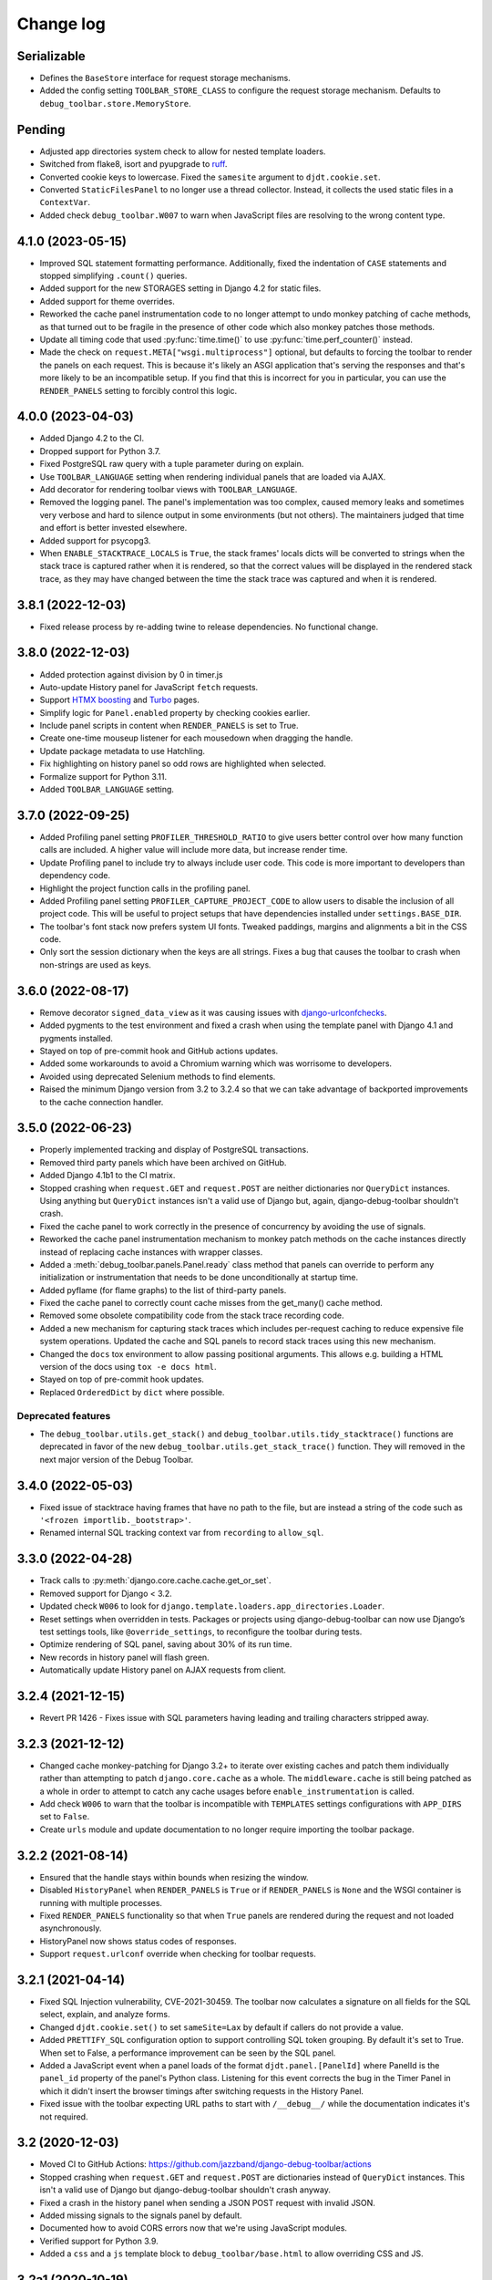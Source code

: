 Change log
==========

Serializable
------------

* Defines the ``BaseStore`` interface for request storage mechanisms.
* Added the config setting ``TOOLBAR_STORE_CLASS`` to configure the request
  storage mechanism. Defaults to ``debug_toolbar.store.MemoryStore``.

Pending
-------

* Adjusted app directories system check to allow for nested template loaders.
* Switched from flake8, isort and pyupgrade to `ruff
  <https://beta.ruff.rs/>`__.
* Converted cookie keys to lowercase. Fixed the ``samesite`` argument to
  ``djdt.cookie.set``.
* Converted ``StaticFilesPanel`` to no longer use a thread collector. Instead,
  it collects the used static files in a ``ContextVar``.
* Added check ``debug_toolbar.W007`` to warn when JavaScript files are
  resolving to the wrong content type.

4.1.0 (2023-05-15)
------------------
* Improved SQL statement formatting performance.  Additionally, fixed the
  indentation of ``CASE`` statements and stopped simplifying ``.count()``
  queries.
* Added support for the new STORAGES setting in Django 4.2 for static files.
* Added support for theme overrides.
* Reworked the cache panel instrumentation code to no longer attempt to undo
  monkey patching of cache methods, as that turned out to be fragile in the
  presence of other code which also monkey patches those methods.
* Update all timing code that used :py:func:`time.time()` to use
  :py:func:`time.perf_counter()` instead.
* Made the check on ``request.META["wsgi.multiprocess"]`` optional, but
  defaults to forcing the toolbar to render the panels on each request. This
  is because it's likely an ASGI application that's serving the responses
  and that's more likely to be an incompatible setup. If you find that this
  is incorrect for you in particular, you can use the ``RENDER_PANELS``
  setting to forcibly control this logic.

4.0.0 (2023-04-03)
------------------

* Added Django 4.2 to the CI.
* Dropped support for Python 3.7.
* Fixed PostgreSQL raw query with a tuple parameter during on explain.
* Use ``TOOLBAR_LANGUAGE`` setting when rendering individual panels
  that are loaded via AJAX.
* Add decorator for rendering toolbar views with ``TOOLBAR_LANGUAGE``.
* Removed the logging panel. The panel's implementation was too complex, caused
  memory leaks and sometimes very verbose and hard to silence output in some
  environments (but not others). The maintainers judged that time and effort is
  better invested elsewhere.
* Added support for psycopg3.
* When ``ENABLE_STACKTRACE_LOCALS`` is ``True``, the stack frames' locals dicts
  will be converted to strings when the stack trace is captured rather when it
  is rendered, so that the correct values will be displayed in the rendered
  stack trace, as they may have changed between the time the stack trace was
  captured and when it is rendered.

3.8.1 (2022-12-03)
------------------

* Fixed release process by re-adding twine to release dependencies. No
  functional change.

3.8.0 (2022-12-03)
------------------

* Added protection against division by 0 in timer.js
* Auto-update History panel for JavaScript ``fetch`` requests.
* Support `HTMX boosting <https://htmx.org/docs/#boosting>`__ and
  `Turbo <https://turbo.hotwired.dev/>`__ pages.
* Simplify logic for ``Panel.enabled`` property by checking cookies earlier.
* Include panel scripts in content when ``RENDER_PANELS`` is set to True.
* Create one-time mouseup listener for each mousedown when dragging the
  handle.
* Update package metadata to use Hatchling.
* Fix highlighting on history panel so odd rows are highlighted when
  selected.
* Formalize support for Python 3.11.
* Added ``TOOLBAR_LANGUAGE`` setting.

3.7.0 (2022-09-25)
------------------

* Added Profiling panel setting ``PROFILER_THRESHOLD_RATIO`` to give users
  better control over how many function calls are included. A higher value
  will include more data, but increase render time.
* Update Profiling panel to include try to always include user code. This
  code is more important to developers than dependency code.
* Highlight the project function calls in the profiling panel.
* Added Profiling panel setting ``PROFILER_CAPTURE_PROJECT_CODE`` to allow
  users to disable the inclusion of all project code. This will be useful
  to project setups that have dependencies installed under
  ``settings.BASE_DIR``.
* The toolbar's font stack now prefers system UI fonts. Tweaked paddings,
  margins and alignments a bit in the CSS code.
* Only sort the session dictionary when the keys are all strings. Fixes a
  bug that causes the toolbar to crash when non-strings are used as keys.

3.6.0 (2022-08-17)
------------------

* Remove decorator ``signed_data_view`` as it was causing issues with
  `django-urlconfchecks <https://github.com/AliSayyah/django-urlconfchecks/>`__.
* Added pygments to the test environment and fixed a crash when using the
  template panel with Django 4.1 and pygments installed.
* Stayed on top of pre-commit hook and GitHub actions updates.
* Added some workarounds to avoid a Chromium warning which was worrisome to
  developers.
* Avoided using deprecated Selenium methods to find elements.
* Raised the minimum Django version from 3.2 to 3.2.4 so that we can take
  advantage of backported improvements to the cache connection handler.

3.5.0 (2022-06-23)
------------------

* Properly implemented tracking and display of PostgreSQL transactions.
* Removed third party panels which have been archived on GitHub.
* Added Django 4.1b1 to the CI matrix.
* Stopped crashing when ``request.GET`` and ``request.POST`` are neither
  dictionaries nor ``QueryDict`` instances. Using anything but ``QueryDict``
  instances isn't a valid use of Django but, again, django-debug-toolbar
  shouldn't crash.
* Fixed the cache panel to work correctly in the presence of concurrency by
  avoiding the use of signals.
* Reworked the cache panel instrumentation mechanism to monkey patch methods on
  the cache instances directly instead of replacing cache instances with
  wrapper classes.
* Added a :meth:`debug_toolbar.panels.Panel.ready` class method that panels can
  override to perform any initialization or instrumentation that needs to be
  done unconditionally at startup time.
* Added pyflame (for flame graphs) to the list of third-party panels.
* Fixed the cache panel to correctly count cache misses from the get_many()
  cache method.
* Removed some obsolete compatibility code from the stack trace recording code.
* Added a new mechanism for capturing stack traces which includes per-request
  caching to reduce expensive file system operations.  Updated the cache and
  SQL panels to record stack traces using this new mechanism.
* Changed the ``docs`` tox environment to allow passing positional arguments.
  This allows e.g. building a HTML version of the docs using ``tox -e docs
  html``.
* Stayed on top of pre-commit hook updates.
* Replaced ``OrderedDict`` by ``dict`` where possible.

Deprecated features
~~~~~~~~~~~~~~~~~~~

* The ``debug_toolbar.utils.get_stack()`` and
  ``debug_toolbar.utils.tidy_stacktrace()`` functions are deprecated in favor
  of the new ``debug_toolbar.utils.get_stack_trace()`` function.  They will
  removed in the next major version of the Debug Toolbar.

3.4.0 (2022-05-03)
------------------

* Fixed issue of stacktrace having frames that have no path to the file,
  but are instead a string of the code such as
  ``'<frozen importlib._bootstrap>'``.
* Renamed internal SQL tracking context var from ``recording`` to
  ``allow_sql``.

3.3.0 (2022-04-28)
------------------

* Track calls to :py:meth:`django.core.cache.cache.get_or_set`.
* Removed support for Django < 3.2.
* Updated check ``W006`` to look for
  ``django.template.loaders.app_directories.Loader``.
* Reset settings when overridden in tests. Packages or projects using
  django-debug-toolbar can now use Django’s test settings tools, like
  ``@override_settings``, to reconfigure the toolbar during tests.
* Optimize rendering of SQL panel, saving about 30% of its run time.
* New records in history panel will flash green.
* Automatically update History panel on AJAX requests from client.

3.2.4 (2021-12-15)
------------------

* Revert PR 1426 - Fixes issue with SQL parameters having leading and
  trailing characters stripped away.

3.2.3 (2021-12-12)
------------------

* Changed cache monkey-patching for Django 3.2+ to iterate over existing
  caches and patch them individually rather than attempting to patch
  ``django.core.cache`` as a whole. The ``middleware.cache`` is still
  being patched as a whole in order to attempt to catch any cache
  usages before ``enable_instrumentation`` is called.
* Add check ``W006`` to warn that the toolbar is incompatible with
  ``TEMPLATES`` settings configurations with ``APP_DIRS`` set to ``False``.
* Create ``urls`` module and update documentation to no longer require
  importing the toolbar package.


3.2.2 (2021-08-14)
------------------

* Ensured that the handle stays within bounds when resizing the window.
* Disabled ``HistoryPanel`` when ``RENDER_PANELS`` is ``True``
  or if ``RENDER_PANELS`` is ``None`` and the WSGI container is
  running with multiple processes.
* Fixed ``RENDER_PANELS`` functionality so that when ``True`` panels are
  rendered during the request and not loaded asynchronously.
* HistoryPanel now shows status codes of responses.
* Support ``request.urlconf`` override when checking for toolbar requests.


3.2.1 (2021-04-14)
------------------

* Fixed SQL Injection vulnerability, CVE-2021-30459. The toolbar now
  calculates a signature on all fields for the SQL select, explain,
  and analyze forms.
* Changed ``djdt.cookie.set()`` to set ``sameSite=Lax`` by default if
  callers do not provide a value.
* Added ``PRETTIFY_SQL`` configuration option to support controlling
  SQL token grouping. By default it's set to True. When set to False,
  a performance improvement can be seen by the SQL panel.
* Added a JavaScript event when a panel loads of the format
  ``djdt.panel.[PanelId]`` where PanelId is the ``panel_id`` property
  of the panel's Python class. Listening for this event corrects the bug
  in the Timer Panel in which it didn't insert the browser timings
  after switching requests in the History Panel.
* Fixed issue with the toolbar expecting URL paths to start with
  ``/__debug__/`` while the documentation indicates it's not required.

3.2 (2020-12-03)
----------------

* Moved CI to GitHub Actions: https://github.com/jazzband/django-debug-toolbar/actions
* Stopped crashing when ``request.GET`` and ``request.POST`` are
  dictionaries instead of ``QueryDict`` instances. This isn't a valid
  use of Django but django-debug-toolbar shouldn't crash anyway.
* Fixed a crash in the history panel when sending a  JSON POST request
  with invalid JSON.
* Added missing signals to the signals panel by default.
* Documented how to avoid CORS errors now that we're using JavaScript
  modules.
* Verified support for Python 3.9.
* Added a ``css`` and a ``js`` template block to
  ``debug_toolbar/base.html`` to allow overriding CSS and JS.


3.2a1 (2020-10-19)
------------------

* Fixed a regression where the JavaScript code crashed with an invalid
  CSS selector when searching for an element to replace.
* Replaced remaining images with CSS.
* Continued refactoring the HTML and CSS code for simplicity, continued
  improving the use of semantic HTML.
* Stopped caring about prehistoric browsers for good. Started splitting
  up the JavaScript code to take advantage of JavaScript modules.
* Continued removing unused CSS.
* Started running Selenium tests on Travis CI.
* Added a system check which prevents using django-debug-toolbar without
  any enabled panels.
* Added :meth:`Panel.run_checks() <debug_toolbar.panels.Panel.run_checks>` for
  panels to verify the configuration before the application starts.
* Validate the static file paths specified in ``STATICFILES_DIRS``
  exist via :class:`~debug_toolbar.panels.staticfiles.StaticFilesPanel`
* Introduced `prettier <https://prettier.io/>`__ to format the frontend
  code.
* Started accessing history views using GET requests since they do not
  change state on the server.
* Fixed a bug where unsuccessful requests (e.g. network errors) were
  silently ignored.
* Started spellchecking the documentation.
* Removed calls to the deprecated ``request.is_ajax()`` method. These calls
  were unnecessary now that most endpoints return JSON anyway.
* Removed support for Python 3.5.


3.1 (2020-09-21)
----------------

* Fixed a crash in the history panel when sending an empty JSON POST
  request.
* Made ``make example`` also set up the database and a superuser
  account.
* Added a Makefile target for regenerating the django-debug-toolbar
  screenshot.
* Added automatic escaping of panel titles resp. disallowed HTML tags.
* Removed some CSS
* Restructured the SQL stats template.
* Changed command line examples to prefer ``python -m pip`` to ``pip``.


3.0 (2020-09-20)
----------------

* Added an ``.editorconfig`` file specifying indentation rules etc.
* Updated the Italian translation.
* Added support for Django 3.1a1. ``fetch()`` and ``jQuery.ajax`` requests are
  now detected by the absence of a ``Accept: text/html`` header instead of the
  jQuery-specific ``X-Requested-With`` header on Django 3.1 or better.
* Pruned unused CSS and removed hacks for ancient browsers.
* Added the new :attr:`Panel.scripts <debug_toolbar.panels.Panel.scripts>`
  property. This property should return a list of JavaScript resources to be
  loaded in the browser when displaying the panel. Right now, this is used by a
  single panel, the Timer panel. Third party panels can use this property to
  add scripts rather then embedding them in the content HTML.
* Switched from JSHint to ESLint. Added an ESLint job to the Travis CI matrix.
* Debug toolbar state which is only needed in the JavaScript code now uses
  ``localStorage``.
* Updated the code to avoid a few deprecation warnings and resource warnings.
* Started loading JavaScript as ES6 modules.
* Added support for :meth:`cache.touch() <django.core.cache.cache.touch>` when
  using django-debug-toolbar.
* Eliminated more inline CSS.
* Updated ``tox.ini`` and ``Makefile`` to use isort>=5.
* Increased RESULTS_CACHE_SIZE to 25 to better support AJAX requests.
* Fixed the close button CSS by explicitly specifying the
  ``box-sizing`` property.
* Simplified the ``isort`` configuration by taking advantage of isort's
  ``black`` profile.
* Added :class:`~debug_toolbar.panels.history.HistoryPanel` including support
  for AJAX requests.

**Backwards incompatible changes**
~~~~~~~~~~~~~~~~~~~~~~~~~~~~~~~~~~

* Loading panel content no longer executes the scripts elements embedded in the
  HTML. Third party panels that require JavaScript resources should now use the
  :attr:`Panel.scripts <debug_toolbar.panels.Panel.scripts>` property.
* Removed support for end of life Django 1.11. The minimum supported Django is
  now 2.2.
* The Debug Toolbar now loads a `JavaScript module`_. Typical local development
  using Django ``runserver`` is not impacted. However, if your application
  server and static files server are at different origins, you may see CORS
  errors in your browser's development console. See the "Cross-Origin Request
  Blocked" section of the :doc:`installation docs <installation>` for details
  on how to resolve this issue.

.. _JavaScript module: https://developer.mozilla.org/en-US/docs/Web/JavaScript/Guide/Modules

2.2 (2020-01-31)
----------------

* Removed support for end of life Django 2.0 and 2.1.
* Added support for Python 3.8.
* Add locals() option for SQL panel.
* Added support for Django 3.0.


2.1 (2019-11-12)
----------------

* Changed the Travis CI matrix to run style checks first.
* Exposed the ``djdt.init`` function too.
* Small improvements to the code to take advantage of newer Django APIs
  and avoid warnings because of deprecated code.
* Verified compatibility with the upcoming Django 3.0 (at the time of
  writing).


2.0 (2019-06-20)
----------------

* Updated :class:`~debug_toolbar.panels.staticfiles.StaticFilesPanel` to be
  compatible with Django 3.0.
* The :class:`~debug_toolbar.panels.profiling.ProfilingPanel` is now enabled
  but inactive by default.
* Fixed toggling of table rows in the profiling panel UI.
* The :class:`~debug_toolbar.panels.profiling.ProfilingPanel` no longer skips
  remaining panels or middlewares.
* Improved the installation documentation.
* Fixed a possible crash in the template panel.
* Added support for psycopg2 ``Composed`` objects.
* Changed the Jinja2 tests to use Django's own Jinja2 template backend.
* Added instrumentation to queries using server side cursors.
* Too many small improvements and cleanups to list them all.

**Backwards incompatible changes**
~~~~~~~~~~~~~~~~~~~~~~~~~~~~~~~~~~
* Removed support for Python 2.
* Removed support for Django's deprecated ``MIDDLEWARE_CLASSES`` setting.
* Restructured :class:`debug_toolbar.panels.Panel` to execute more like the
  new-style Django MIDDLEWARE. The ``Panel.__init__()`` method is now passed
  ``get_response`` as the first positional argument. The
  :meth:`debug_toolbar.panels.Panel.process_request` method must now always
  return a response. Usually this is the response returned by
  ``get_response()`` but the panel may also return a different response as is
  the case in the :class:`~debug_toolbar.panels.redirects.RedirectsPanel`.
  Third party panels must adjust to this new architecture.
  ``Panel.process_response()`` and ``Panel.process_view()`` have been removed
  as a result of this change.

The deprecated API, ``debug_toolbar.panels.DebugPanel``, has been removed.
Third party panels should use :class:`debug_toolbar.panels.Panel` instead.

The following deprecated settings have been removed:

* ``HIDDEN_STACKTRACE_MODULES``
* ``HIDE_DJANGO_SQL``
* ``INTERCEPT_REDIRECTS``
* ``RESULTS_STORE_SIZE``
* ``ROOT_TAG_ATTRS``
* ``TAG``

1.11 (2018-12-03)
-----------------

* Use ``defer`` on all ``<script>`` tags to avoid blocking HTML parsing,
  removed inline JavaScript.
* Stop inlining images in CSS to avoid Content Security Policy errors
  altogether.
* Reformatted the code using `black <https://github.com/ambv/black>`__.
* Added the Django mail panel to the list of third-party panels.
* Convert system check errors to warnings to accommodate exotic
  configurations.
* Fixed a crash when explaining raw querysets.
* Fixed an obscure Unicode error with binary data fields.
* Added MariaDB and Python 3.7 builds to the CI.

1.10.1 (2018-09-11)
-------------------

* Fixed a problem where the duplicate query detection breaks for
  unhashable query parameters.
* Added support for structured types when recording SQL.
* Made Travis CI also run one test no PostgreSQL.
* Added fallbacks for inline images in CSS.
* Improved cross-browser compatibility around ``URLSearchParams`` usage.
* Fixed a few typos and redundancies in the documentation, removed
  mentions of django-debug-toolbar's jQuery which aren't accurate
  anymore.

1.10 (2018-09-06)
-----------------

* Removed support for Django < 1.11.
* Added support and testing for Django 2.1 and Python 3.7. No actual code
  changes were required.
* Removed the jQuery dependency. This means that django-debug-toolbar
  now requires modern browsers with support for ``fetch``, ``classList``
  etc. The ``JQUERY_URL`` setting is also removed because it isn't
  necessary anymore. If you depend on jQuery, integrate it yourself.
* Added support for the server timing header.
* Added a differentiation between similar and duplicate queries. Similar
  queries are what duplicate queries used to be (same SQL, different
  parameters).
* Stopped hiding frames from Django's contrib apps in stacktraces by
  default.
* Lots of small cleanups and bug fixes.

1.9.1 (2017-11-15)
------------------

* Fix erroneous ``ContentNotRenderedError`` raised by the redirects panel.

1.9 (2017-11-13)
----------------

This version is compatible with Django 2.0 and requires Django 1.8 or
later.

Bug fixes
~~~~~~~~~

* The profiling panel now escapes reported data resulting in valid HTML.
* Many minor cleanups and bug fixes.

1.8 (2017-05-05)
----------------

This version is compatible with Django 1.11 and requires Django 1.8 or
later.

**Backwards incompatible changes**
~~~~~~~~~~~~~~~~~~~~~~~~~~~~~~~~~~

* ``debug_toolbar.middleware.show_toolbar`` (the default value of setting
  ``SHOW_TOOLBAR_CALLBACK``) no longer returns ``False`` for AJAX requests.
  This is to allow reusing the ``SHOW_TOOLBAR_CALLBACK`` function to verify
  access to panel views requested via AJAX. Projects defining a custom
  ``SHOW_TOOLBAR_CALLBACK`` should remove checks for AJAX requests in order to
  continue to allow access to these panels.

Features
~~~~~~~~

* New decorator ``debug_toolbar.decorators.require_show_toolbar`` prevents
  unauthorized access to decorated views by checking ``SHOW_TOOLBAR_CALLBACK``
  every request. Unauthorized access results in a 404.
* The ``SKIP_TEMPLATE_PREFIXES`` setting allows skipping templates in
  the templates panel. Template-based form widgets' templates are
  skipped by default to avoid panel sizes going into hundreds of
  megabytes of HTML.

Bug fixes
~~~~~~~~~

* All views are now decorated with
  ``debug_toolbar.decorators.require_show_toolbar`` preventing unauthorized
  access.
* The templates panel now reuses contexts' pretty printed version which
  makes the debug toolbar usable again with Django 1.11's template-based
  forms rendering.
* Long SQL statements are now forcibly wrapped to fit on the screen.

1.7 (2017-03-05)
----------------

Bug fixes
~~~~~~~~~

* Recursive template extension is now understood.
* Deprecation warnings were fixed.
* The SQL panel uses HMAC instead of simple hashes to verify that SQL
  statements have not been changed. Also, the handling of bytes and text
  for hashing has been hardened. Also, a bug with Python's division
  handling has been fixed for improved Python 3 support.
* An error with django-jinja has been fixed.
* A few CSS classes have been prefixed with ``djdt-`` to avoid
  conflicting class names.

1.6 (2016-10-05)
----------------

The debug toolbar was adopted by Jazzband.

Removed features
~~~~~~~~~~~~~~~~

* Support for automatic setup has been removed as it was frequently
  problematic. Installation now requires explicit setup. The
  ``DEBUG_TOOLBAR_PATCH_SETTINGS`` setting has also been removed as it is now
  unused. See the :doc:`installation documentation <installation>` for details.

Bug fixes
~~~~~~~~~

* The ``DebugToolbarMiddleware`` now also supports Django 1.10's ``MIDDLEWARE``
  setting.

1.5 (2016-07-21)
----------------

This version is compatible with Django 1.10 and requires Django 1.8 or later.

Support for Python 3.2 is dropped.

Bug fixes
~~~~~~~~~

* Restore compatibility with sqlparse ≥ 0.2.0.
* Add compatibility with Bootstrap 4, Pure CSS, MDL, etc.
* Improve compatibility with RequireJS / AMD.
* Improve the UI slightly.
* Fix invalid (X)HTML.

1.4 (2015-10-06)
----------------

This version is compatible with Django 1.9 and requires Django 1.7 or later.

New features
~~~~~~~~~~~~

* New panel method :meth:`debug_toolbar.panels.Panel.generate_stats` allows
  panels to only record stats when the toolbar is going to be inserted into
  the response.

Bug fixes
~~~~~~~~~

* Response time for requests of projects with numerous media files has
  been improved.

1.3 (2015-03-10)
----------------

This is the first version compatible with Django 1.8.

New features
~~~~~~~~~~~~

* A new panel is available: Template Profiler.
* The ``SHOW_TOOLBAR_CALLBACK`` accepts a callable.
* The toolbar now provides a :ref:`javascript-api`.

Bug fixes
~~~~~~~~~

* The toolbar handle cannot leave the visible area anymore when the toolbar is
  collapsed.
* The root level logger is preserved.
* The ``RESULTS_CACHE_SIZE`` setting is taken into account.
* CSS classes are prefixed with ``djdt-`` to prevent name conflicts.
* The private copy of jQuery no longer registers as an AMD module on sites
  that load RequireJS.

1.2 (2014-04-25)
----------------

New features
~~~~~~~~~~~~

* The ``JQUERY_URL`` setting defines where the toolbar loads jQuery from.

Bug fixes
~~~~~~~~~

* The toolbar now always loads a private copy of jQuery in order to avoid
  using an incompatible version. It no longer attempts to integrate with AMD.

  This private copy is available in ``djdt.jQuery``. Third-party panels are
  encouraged to use it because it should be as stable as the toolbar itself.

1.1 (2014-04-12)
----------------

This is the first version compatible with Django 1.7.

New features
~~~~~~~~~~~~

* The SQL panel colors queries depending on the stack level.
* The Profiler panel allows configuring the maximum depth.

Bug fixes
~~~~~~~~~

* Support languages where lowercase and uppercase strings may have different
  lengths.
* Allow using cursor as context managers.
* Make the SQL explain more helpful on SQLite.
* Various JavaScript improvements.

Deprecated features
~~~~~~~~~~~~~~~~~~~

* The ``INTERCEPT_REDIRECTS`` setting is superseded by the more generic
  ``DISABLE_PANELS``.

1.0 (2013-12-21)
----------------

This is the first stable version of the Debug Toolbar!

It includes many new features and performance improvements as well a few
backwards-incompatible changes to make the toolbar easier to deploy, use,
extend and maintain in the future.

You're strongly encouraged to review the installation and configuration docs
and redo the setup in your projects.

Third-party panels will need to be updated to work with this version.
